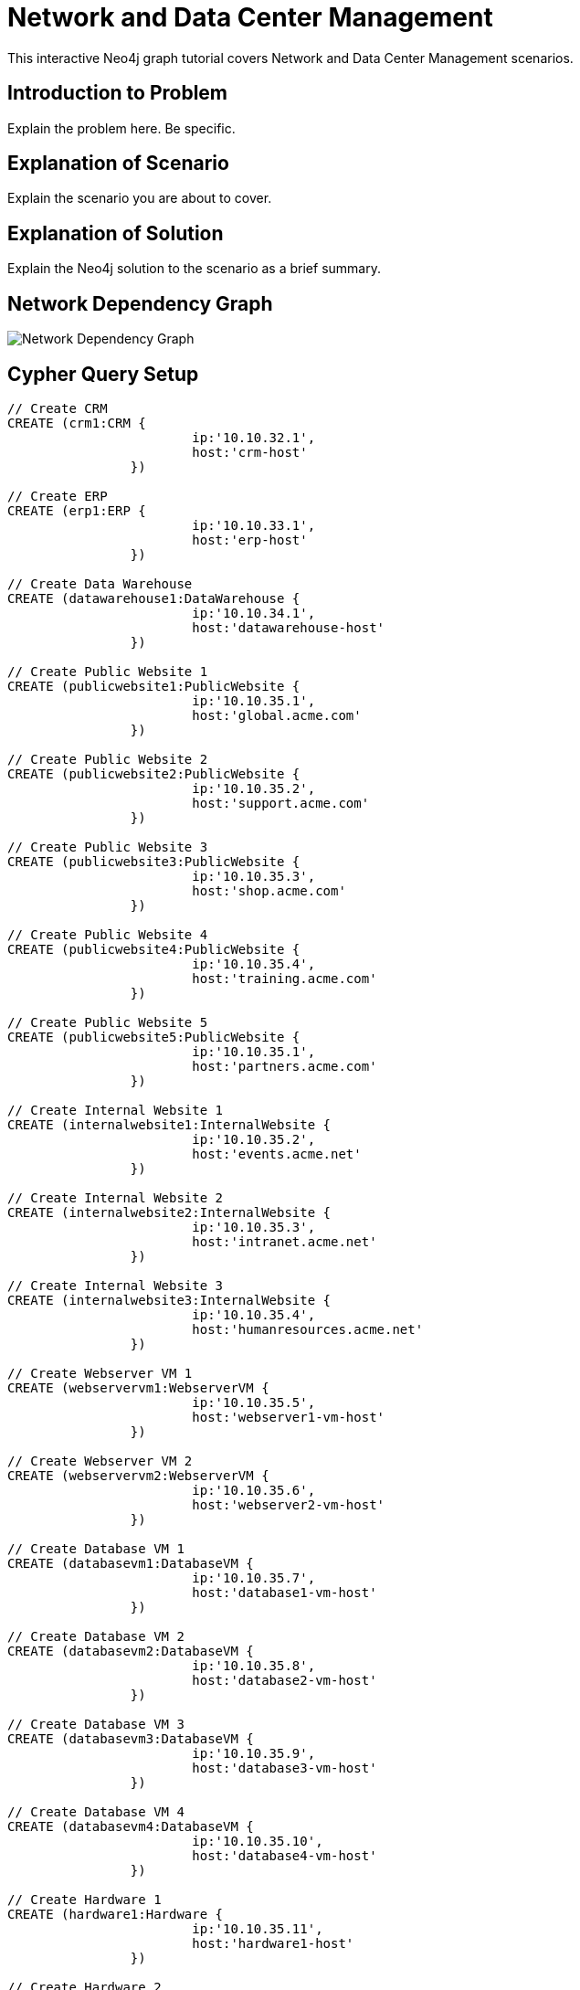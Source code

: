 = Network and Data Center Management

This interactive Neo4j graph tutorial covers Network and Data Center Management scenarios.

== Introduction to Problem

Explain the problem here. Be specific.

== Explanation of Scenario

Explain the scenario you are about to cover.

== Explanation of Solution

Explain the Neo4j solution to the scenario as a brief summary.

== Network Dependency Graph

image::http://raw.github.com/neo4j-contrib/gists/master/other/images/datacenter-management-1.PNG[Network Dependency Graph]

== Cypher Query Setup

//setup
//hide
[source,cypher]
----
// Create CRM
CREATE (crm1:CRM { 
			ip:'10.10.32.1', 
			host:'crm-host'
		}) 

// Create ERP
CREATE (erp1:ERP { 
			ip:'10.10.33.1', 
			host:'erp-host'
		}) 

// Create Data Warehouse
CREATE (datawarehouse1:DataWarehouse { 
			ip:'10.10.34.1', 
			host:'datawarehouse-host'
		}) 

// Create Public Website 1
CREATE (publicwebsite1:PublicWebsite { 
			ip:'10.10.35.1', 
			host:'global.acme.com'
		}) 

// Create Public Website 2
CREATE (publicwebsite2:PublicWebsite { 
			ip:'10.10.35.2', 
			host:'support.acme.com'
		}) 

// Create Public Website 3
CREATE (publicwebsite3:PublicWebsite { 
			ip:'10.10.35.3', 
			host:'shop.acme.com'
		}) 

// Create Public Website 4
CREATE (publicwebsite4:PublicWebsite { 
			ip:'10.10.35.4', 
			host:'training.acme.com'
		}) 

// Create Public Website 5
CREATE (publicwebsite5:PublicWebsite { 
			ip:'10.10.35.1', 
			host:'partners.acme.com'
		}) 

// Create Internal Website 1
CREATE (internalwebsite1:InternalWebsite { 
			ip:'10.10.35.2', 
			host:'events.acme.net'
		}) 

// Create Internal Website 2
CREATE (internalwebsite2:InternalWebsite { 
			ip:'10.10.35.3', 
			host:'intranet.acme.net'
		}) 

// Create Internal Website 3
CREATE (internalwebsite3:InternalWebsite { 
			ip:'10.10.35.4', 
			host:'humanresources.acme.net'
		}) 

// Create Webserver VM 1
CREATE (webservervm1:WebserverVM { 
			ip:'10.10.35.5', 
			host:'webserver1-vm-host'
		}) 

// Create Webserver VM 2
CREATE (webservervm2:WebserverVM { 
			ip:'10.10.35.6', 
			host:'webserver2-vm-host'
		}) 

// Create Database VM 1
CREATE (databasevm1:DatabaseVM { 
			ip:'10.10.35.7', 
			host:'database1-vm-host'
		}) 

// Create Database VM 2
CREATE (databasevm2:DatabaseVM { 
			ip:'10.10.35.8', 
			host:'database2-vm-host'
		}) 

// Create Database VM 3
CREATE (databasevm3:DatabaseVM { 
			ip:'10.10.35.9', 
			host:'database3-vm-host'
		}) 

// Create Database VM 4
CREATE (databasevm4:DatabaseVM { 
			ip:'10.10.35.10', 
			host:'database4-vm-host'
		}) 

// Create Hardware 1
CREATE (hardware1:Hardware { 
			ip:'10.10.35.11', 
			host:'hardware1-host'
		}) 

// Create Hardware 2
CREATE (hardware2:Hardware { 
			ip:'10.10.35.12', 
			host:'hardware2-host'
		}) 

// Create Hardware 3
CREATE (hardware3:Hardware { 
			ip:'10.10.35.13', 
			host:'hardware3-host'
		}) 

// Create SAN 1
CREATE (san1:SAN { 
			ip:'10.10.35.14', 
			host:'san-host'
		}) 

// Connect CRM to Database VM 1
CREATE (crm1)-[:DEPENDS_ON]->(databasevm1)

// Connect Public Websites 1-3 to Database VM 1
CREATE 	(publicwebsite1)-[:DEPENDS_ON]->(databasevm1),
	   	(publicwebsite2)-[:DEPENDS_ON]->(databasevm1),
	   	(publicwebsite3)-[:DEPENDS_ON]->(databasevm1)

// Connect Database VM 1 to Hardware 1
CREATE 	(databasevm1)-[:DEPENDS_ON]->(hardware1)

// Connect Hardware 1 to SAN 1
CREATE 	(hardware1)-[:DEPENDS_ON]->(san1)

// Connect Public Websites 1-3 to Webserver VM 1
CREATE 	(webservervm1)<-[:DEPENDS_ON]-(publicwebsite1),
		(webservervm1)<-[:DEPENDS_ON]-(publicwebsite2),
		(webservervm1)<-[:DEPENDS_ON]-(publicwebsite3)

// Connect Internal Websites 1-3 to Webserver VM 1
CREATE 	(webservervm1)<-[:DEPENDS_ON]-(internalwebsite1),
		(webservervm1)<-[:DEPENDS_ON]-(internalwebsite2),
		(webservervm1)<-[:DEPENDS_ON]-(internalwebsite3)

// Connect Webserver VM 1 to Hardware 2
CREATE 	(webservervm1)-[:DEPENDS_ON]->(hardware2)

// Connect Hardware 2 to SAN 1
CREATE 	(hardware2)-[:DEPENDS_ON]->(san1)

// Connect Webserver VM 2 to Hardware 2
CREATE 	(webservervm2)-[:DEPENDS_ON]->(hardware2)

// Connect Public Websites 4-6 to Webserver VM 2
CREATE 	(webservervm2)<-[:DEPENDS_ON]-(publicwebsite4),
		(webservervm2)<-[:DEPENDS_ON]-(publicwebsite5)

// Connect Database VM 2 to Hardware 2
CREATE 	(hardware2)<-[:DEPENDS_ON]-(databasevm2)

// Connect Public Websites 4-5 to Database VM 2
CREATE 	(publicwebsite4)-[:DEPENDS_ON]->(databasevm2),
	   	(publicwebsite5)-[:DEPENDS_ON]->(databasevm2)

// Connect Hardware 3 to SAN 1
CREATE 	(hardware3)-[:DEPENDS_ON]->(san1)

// Connect Database VM 3 to Hardware 3
CREATE 	(hardware3)<-[:DEPENDS_ON]-(databasevm3)

// Connect ERP 1 to Database VM 3
CREATE 	(erp1)-[:DEPENDS_ON]->(databasevm3)

// Connect Database VM 4 to Hardware 3
CREATE 	(hardware3)<-[:DEPENDS_ON]-(databasevm4)

// Connect Data Warehouse 1 to Database VM 4
CREATE 	(datawarehouse1)-[:DEPENDS_ON]->(databasevm4)

RETURN *

----

//graph

=== Overview by Type

Shows a quick overview over the datacenter content grouped by server type.

[source,cypher]
----
MATCH 	(n) 
RETURN 	labels(n)[0] as type,
		count(*) as count, 
		collect(n.host) as names
----

//table

=== Find direct dependencies of all public websites
[source,cypher]
----
MATCH 		(website:PublicWebsite)-[:DEPENDS_ON]->(downstream)
RETURN 		labels(website)[0] + ": " + website.host as Host, 
			collect(labels(downstream)[0] + ": " + downstream.host) as Dependencies
ORDER BY 	Host
----

//table

=== Find direct dependencies of all internal websites
[source,cypher]
----
MATCH 		(website:InternalWebsite)-[:DEPENDS_ON]->(downstream)
RETURN 		labels(website)[0] + ": " + website.host as Host, 
			collect(labels(downstream)[0] + ": " + downstream.host) as Dependencies
ORDER BY 	Host
----

//table

=== Find the most depended-upon component
[source,cypher]
----
MATCH 		(n)<-[:DEPENDS_ON*]-(dependent)
RETURN 		labels(n)[0] + ": " + n.host as Host, 
			count(DISTINCT dependent) AS Dependents
ORDER BY 	Dependents DESC
LIMIT 		1
----

//table

=== Find dependency chain for business critical components:  CRM
[source,cypher]
----
MATCH 		(dependency)<-[:DEPENDS_ON*]-(dependent)
WITH 		dependency, count(DISTINCT dependent) AS Dependents
ORDER BY 	Dependents DESC
LIMIT		1
WITH		dependency
MATCH 		p=(resource:CRM)-[:DEPENDS_ON*]->(dependency)
RETURN 		extract(x in nodes(p) | labels(x)[0] + ": " + x.host) as DependencyChain
----

//table


=== Find dependency chain for business critical components:  ERP
[source,cypher]
----
MATCH 		(dependency)<-[:DEPENDS_ON*]-(dependent)
WITH 		dependency, count(DISTINCT dependent) AS Dependents
ORDER BY 	Dependents DESC
LIMIT		1
WITH		dependency
MATCH 		p=(resource:ERP)-[:DEPENDS_ON*]->(dependency)
RETURN 		extract(x in nodes(p) | labels(x)[0] + ": " + x.host) as DependencyChain
----

//table


=== Find dependency chain for business critical components: Data Warehouse
[source,cypher]
----
MATCH 		(dependency)<-[:DEPENDS_ON*]-(dependent)
WITH 		dependency, count(DISTINCT dependent) AS Dependents
ORDER BY 	Dependents DESC
LIMIT		1
WITH		dependency
MATCH 		p=(resource:DataWarehouse)-[:DEPENDS_ON*]->(dependency)
RETURN 		extract(x in nodes(p) | labels(x)[0] + ": " + x.host) as DependencyChain
----

//table